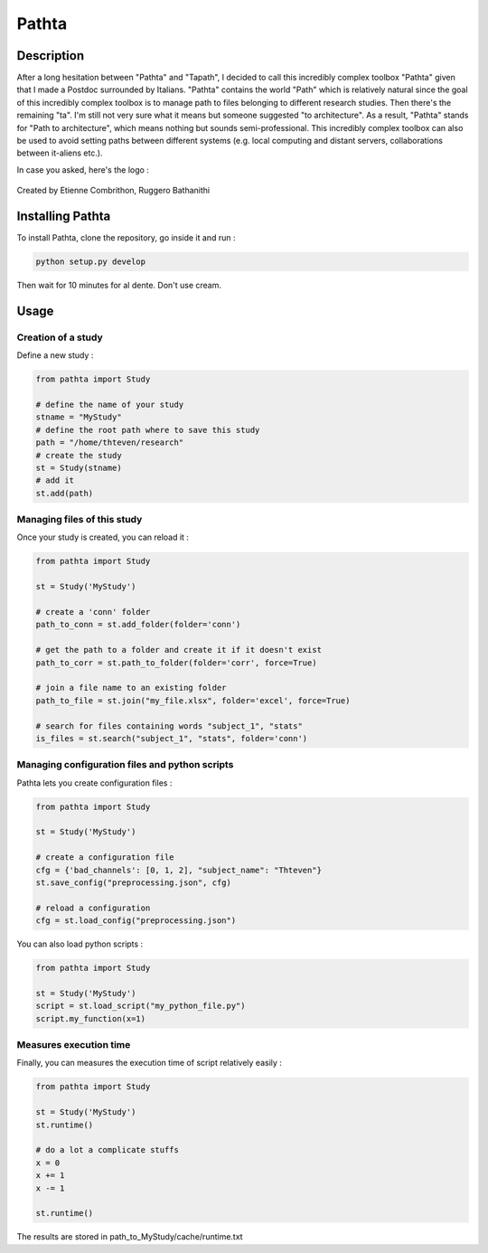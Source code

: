
======
Pathta
======

Description
-----------

After a long hesitation between "Pathta" and "Tapath", I decided to call this incredibly complex toolbox "Pathta" given that I made a Postdoc surrounded by Italians. "Pathta" contains the world "Path" which is relatively natural since the goal of this incredibly complex toolbox is to manage path to files belonging to different research studies. Then there's the remaining "ta". I'm still not very sure what it means but someone suggested "to architecture". As a result, "Pathta" stands for "Path to architecture", which means nothing but sounds semi-professional. This incredibly complex toolbox can also be used to avoid setting paths between different systems (e.g. local computing and distant servers, collaborations between it-aliens etc.).

In case you asked, here's the logo :

.. figure::  https://github.com/EtienneCmb/pathta/blob/master/docs/source/_static/PATHTA.png
    :align:  center
    
.. image::  https://github.com/StanSStanman/pathta/blob/master/docs/source/_static/PATHTA_small.png
    :align:  center
    :width: 637px
    :height: 266px
    :alt: alternate text

Created by Etienne Combrithon, Ruggero Bathanithi

Installing Pathta
-----------------

To install Pathta, clone the repository, go inside it and run :

.. code-block:: python

    python setup.py develop

Then wait for 10 minutes for al dente. Don't use cream.

Usage
-----

Creation of a study
+++++++++++++++++++

Define a new study :

.. code-block:: python

    from pathta import Study

    # define the name of your study
    stname = "MyStudy"
    # define the root path where to save this study
    path = "/home/thteven/research"
    # create the study
    st = Study(stname)
    # add it
    st.add(path)

Managing files of this study
++++++++++++++++++++++++++++

Once your study is created, you can reload it :

.. code-block:: python

    from pathta import Study

    st = Study('MyStudy')

    # create a 'conn' folder
    path_to_conn = st.add_folder(folder='conn')

    # get the path to a folder and create it if it doesn't exist
    path_to_corr = st.path_to_folder(folder='corr', force=True)

    # join a file name to an existing folder
    path_to_file = st.join("my_file.xlsx", folder='excel', force=True)

    # search for files containing words "subject_1", "stats"
    is_files = st.search("subject_1", "stats", folder='conn')

Managing configuration files and python scripts
+++++++++++++++++++++++++++++++++++++++++++++++

Pathta lets you create configuration files :

.. code-block:: python

    from pathta import Study

    st = Study('MyStudy')

    # create a configuration file
    cfg = {'bad_channels': [0, 1, 2], "subject_name": "Thteven"}
    st.save_config("preprocessing.json", cfg)

    # reload a configuration
    cfg = st.load_config("preprocessing.json")

You can also load python scripts :

.. code-block:: python

    from pathta import Study

    st = Study('MyStudy')
    script = st.load_script("my_python_file.py")
    script.my_function(x=1)

Measures execution time
+++++++++++++++++++++++

Finally, you can measures the execution time of script relatively easily :

.. code-block:: python

    from pathta import Study

    st = Study('MyStudy')
    st.runtime()

    # do a lot a complicate stuffs
    x = 0
    x += 1
    x -= 1

    st.runtime()

The results are stored in path_to_MyStudy/cache/runtime.txt
